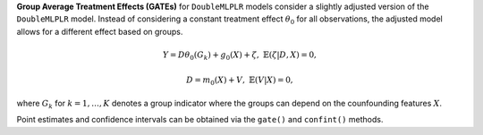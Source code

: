 **Group Average Treatment Effects (GATEs)** for ``DoubleMLPLR`` models consider a slightly adjusted version of the ``DoubleMLPLR`` model. 
Instead of considering a constant treatment effect :math:`\theta_0` for all observations, the adjusted model allows for a different effect based on groups.

.. math::

    Y = D \theta_0(G_k) + g_0(X) + \zeta, & &\mathbb{E}(\zeta | D,X) = 0,

    D = m_0(X) + V, & &\mathbb{E}(V | X) = 0,

where :math:`G_k` for :math:`k=1,\dots, K` denotes a group indicator where the groups can depend on the counfounding features :math:`X`.

Point estimates and confidence intervals can be obtained via the ``gate()`` and ``confint()`` methods.
